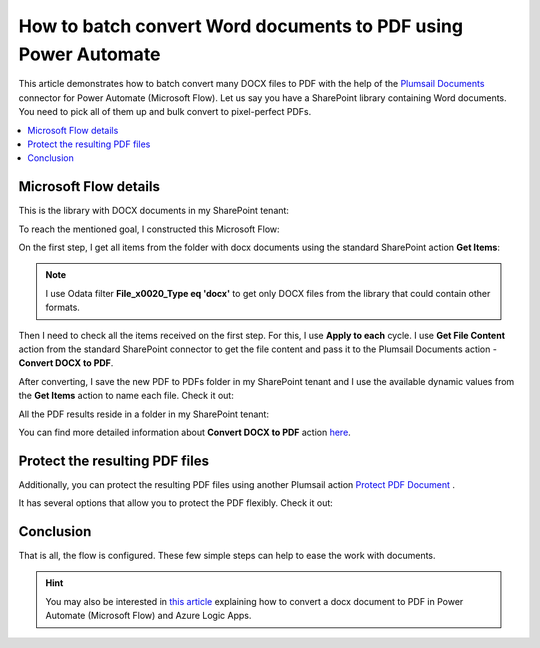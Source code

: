 .. title:: How to batch convert Word documents to PDF using Power Automate

.. meta::
   :description: batch convert Word documents to PDF using Power Automate (Microsoft Flow), Azure Logic Apps, or PowerApps

How to batch convert Word documents to PDF using Power Automate
================================================================

This article demonstrates how to batch convert many DOCX files to PDF with the help of the `Plumsail Documents <https://plumsail.com/documents/>`_ connector for Power Automate (Microsoft Flow).
Let us say you have a SharePoint library containing Word documents. You need to pick all of them up and bulk convert to pixel-perfect PDFs.


.. contents::
    :local:
    :depth: 1

Microsoft Flow details
~~~~~~~~~~~~~~~~~~~~~~

This is the library with DOCX documents in my SharePoint tenant:

.. image:: ../../../_static/img/flow/how-tos/documents-library.png
   :alt: Documents


To reach the mentioned goal, I constructed this Microsoft Flow:

.. image:: ../../../_static/img/flow/how-tos/batch-convert-docx-to-pdf-flow.png
   :alt: Microsoft Flow

On the first step, I get all items from the folder with docx documents using the standard SharePoint action **Get Items**:

.. image:: ../../../_static/img/flow/how-tos/batch-comvert-docx-to-pdf-get-items.png
   :alt: Microsoft Flow

.. note:: I use Odata filter **File_x0020_Type eq 'docx'** to get only DOCX files from the library that could contain other formats.

Then I need to check all the items received on the first step. For this, I use **Apply to each** cycle.
I use **Get File Content** action from the standard SharePoint connector to get the file content and pass it to the Plumsail Documents action - **Convert DOCX to PDF**.

After converting, I save the new PDF to PDFs folder in my SharePoint tenant and I use the available dynamic values from the **Get Items** action to name each file. Check it out:

.. image:: ../../../_static/img/flow/how-tos/batch-convert-docx-to-pdf-apply-to-each.png
   :alt: Microsoft Flow


All the PDF results reside in a folder in my SharePoint tenant:

.. image:: ../../../_static/img/flow/how-tos/pdfs-library.png
   :alt: PDFs


You can find more detailed information about **Convert DOCX to PDF** action `here <https://plumsail.com/docs/documents/v1.x/flow/actions/document-processing.html#convert-docx-to-pdf>`_.

Protect the resulting PDF files
~~~~~~~~~~~~~~~~~~~~~~~~~~~~~~~

Additionally, you can protect the resulting PDF files using another Plumsail action `Protect PDF Document <https://plumsail.com/docs/documents/v1.x/flow/actions/document-processing.html#protect-pdf-document>`_ .

It has several options that allow you to protect the PDF  flexibly. Check it out:

.. image:: ../../../_static/img/flow/how-tos/batch-convert-docx-to-pdf-protect-pdf.png
   :alt: Protect PDF action


Conclusion
~~~~~~~~~~

That is all, the flow is configured. These few simple steps can help to ease the work with documents.

.. hint::
  You may also be interested in `this article <https://plumsail.com/docs/documents/v1.x/flow/how-tos/documents/convert-word-to-pdf.html>`_ explaining how to convert a docx document to PDF in Power Automate (Microsoft Flow) and Azure Logic Apps.